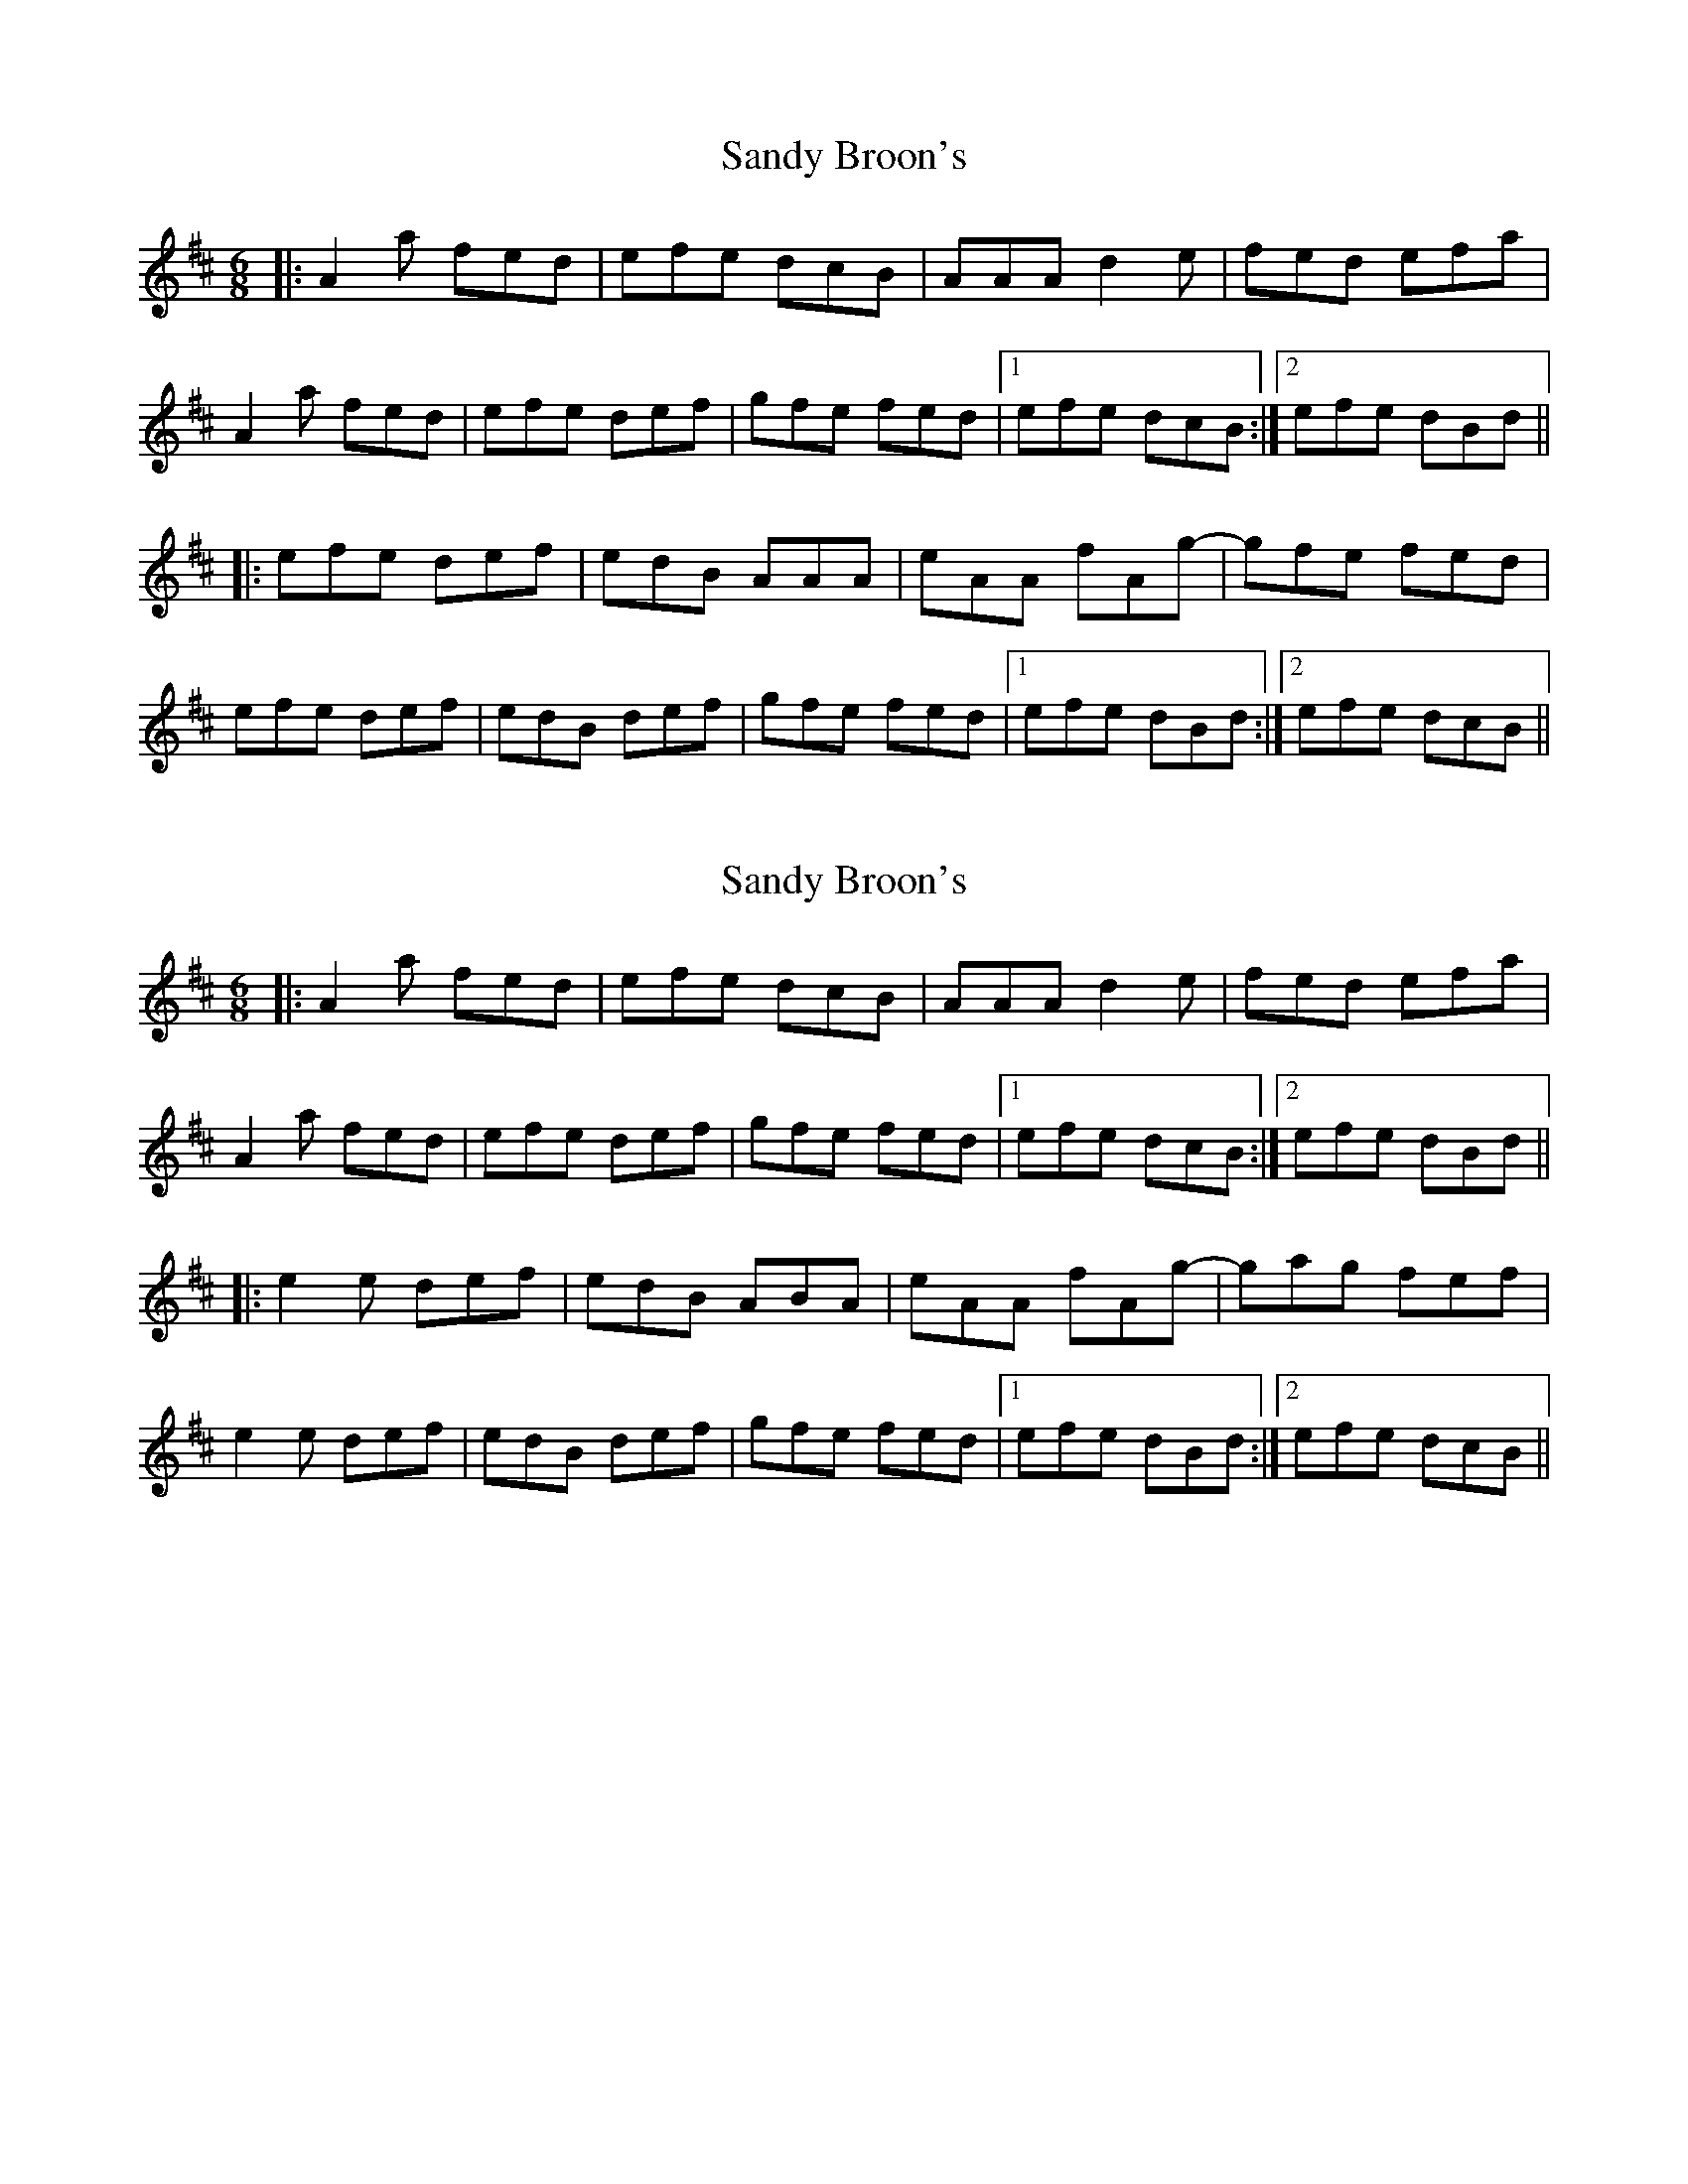 X: 1
T: Sandy Broon's
Z: Alistair
S: https://thesession.org/tunes/7373#setting7373
R: jig
M: 6/8
L: 1/8
K: Dmaj
|: A2 a fed | efe dcB | AAA d2 e | fed efa |
A2 a fed | efe def | gfe fed |[1 efe dcB :|[2 efe dBd ||
|: efe def | edB AAA | eAA fAg- | gfe fed |
efe def | edB def | gfe fed |[1 efe dBd :|[2 efe dcB ||
X: 2
T: Sandy Broon's
Z: Alex Westerberg
S: https://thesession.org/tunes/7373#setting28880
R: jig
M: 6/8
L: 1/8
K: Dmaj
|: A2 a fed | efe dcB | AAA d2 e | fed efa |
A2 a fed | efe def | gfe fed |[1 efe dcB :|[2 efe dBd ||
|: e2 e def | edB ABA | eAA fAg- | gag fef |
e2 e def | edB def | gfe fed |[1 efe dBd :|[2 efe dcB ||
